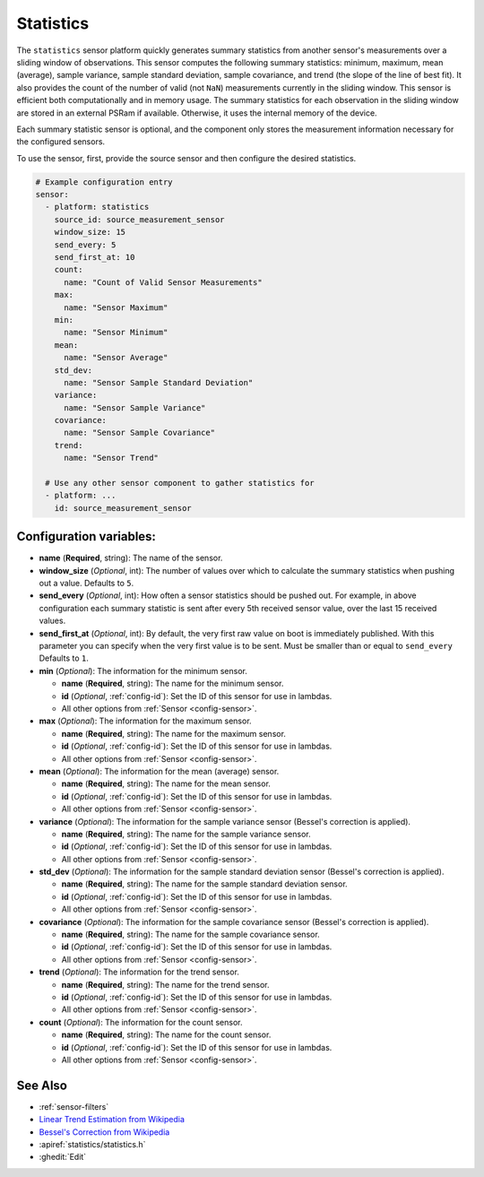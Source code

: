 Statistics
==========

.. seo::
    :description: Instructions for setting up a Statistics Sensor

The ``statistics`` sensor platform quickly generates summary statistics from another sensor's measurements over a sliding window of observations. This sensor computes the following summary statistics: minimum, maximum, mean (average), sample variance, sample standard deviation, sample covariance, and trend (the slope of the line of best fit). It also provides the count of the number of valid (not ``NaN``) measurements currently in the sliding window. This sensor is efficient both computationally and in memory usage. The summary statistics for each observation in the sliding window are stored in an external PSRam if available. Otherwise, it uses the internal memory of the device.

Each summary statistic sensor is optional, and the component only stores the measurement information necessary for the configured sensors.

To use the sensor, first, provide the source sensor and then configure the desired statistics.

.. code-block:: yaml

    # Example configuration entry
    sensor:
      - platform: statistics
        source_id: source_measurement_sensor
        window_size: 15
        send_every: 5
        send_first_at: 10
        count:
          name: "Count of Valid Sensor Measurements"    
        max:
          name: "Sensor Maximum"   
        min:
          name: "Sensor Minimum"
        mean:
          name: "Sensor Average"
        std_dev: 
          name: "Sensor Sample Standard Deviation"
        variance:
          name: "Sensor Sample Variance"
        covariance:
          name: "Sensor Sample Covariance"
        trend:
          name: "Sensor Trend"

      # Use any other sensor component to gather statistics for
      - platform: ...
        id: source_measurement_sensor

Configuration variables:
------------------------

- **name** (**Required**, string): The name of the sensor.
- **window_size** (*Optional*, int): The number of values over which to calculate the summary statistics when pushing out a
  value. Defaults to ``5``.
- **send_every** (*Optional*, int): How often a sensor statistics should be pushed out. For
  example, in above configuration each summary statistic is sent after every 5th received sensor value, over the last 15 received values.
- **send_first_at** (*Optional*, int): By default, the very first raw value on boot is immediately
  published. With this parameter you can specify when the very first value is to be sent.
  Must be smaller than or equal to ``send_every``
  Defaults to ``1``.
- **min** (*Optional*): The information for the minimum sensor.

  - **name** (**Required**, string): The name for the minimum sensor.
  - **id** (*Optional*, :ref:`config-id`): Set the ID of this sensor for use in lambdas.
  - All other options from :ref:`Sensor <config-sensor>`.

- **max** (*Optional*): The information for the maximum sensor.

  - **name** (**Required**, string): The name for the maximum sensor.
  - **id** (*Optional*, :ref:`config-id`): Set the ID of this sensor for use in lambdas.
  - All other options from :ref:`Sensor <config-sensor>`.

- **mean** (*Optional*): The information for the mean (average) sensor.

  - **name** (**Required**, string): The name for the mean sensor.
  - **id** (*Optional*, :ref:`config-id`): Set the ID of this sensor for use in lambdas.
  - All other options from :ref:`Sensor <config-sensor>`.

- **variance** (*Optional*): The information for the sample variance sensor (Bessel's correction is applied).

  - **name** (**Required**, string): The name for the sample variance sensor.
  - **id** (*Optional*, :ref:`config-id`): Set the ID of this sensor for use in lambdas.
  - All other options from :ref:`Sensor <config-sensor>`.

- **std_dev** (*Optional*): The information for the sample standard deviation sensor (Bessel's correction is applied).

  - **name** (**Required**, string): The name for the sample standard deviation sensor.
  - **id** (*Optional*, :ref:`config-id`): Set the ID of this sensor for use in lambdas.
  - All other options from :ref:`Sensor <config-sensor>`.

- **covariance** (*Optional*): The information for the sample covariance sensor (Bessel's correction is applied).

  - **name** (**Required**, string): The name for the sample covariance sensor.
  - **id** (*Optional*, :ref:`config-id`): Set the ID of this sensor for use in lambdas.
  - All other options from :ref:`Sensor <config-sensor>`.

- **trend** (*Optional*): The information for the trend sensor.

  - **name** (**Required**, string): The name for the trend sensor.
  - **id** (*Optional*, :ref:`config-id`): Set the ID of this sensor for use in lambdas.
  - All other options from :ref:`Sensor <config-sensor>`.

- **count** (*Optional*): The information for the count sensor.

  - **name** (**Required**, string): The name for the count sensor.
  - **id** (*Optional*, :ref:`config-id`): Set the ID of this sensor for use in lambdas.
  - All other options from :ref:`Sensor <config-sensor>`.

See Also
--------

- :ref:`sensor-filters`
- `Linear Trend Estimation from Wikipedia <https://en.wikipedia.org/wiki/Linear_trend_estimation>`__
- `Bessel's Correction from Wikipedia <https://en.wikipedia.org/wiki/Bessel%27s_correction>`__
- :apiref:`statistics/statistics.h`
- :ghedit:`Edit`
